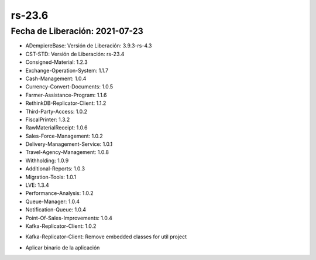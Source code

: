 .. _documento/versión-23-6:

**rs-23.6**
===========

**Fecha de Liberación:** 2021-07-23
-----------------------------------

.. data:: Soporte a Versiones:

- ADempiereBase: Versión de Liberación: 3.9.3-rs-4.3
- CST-STD: Versión de Liberación: rs-23.4
- Consigned-Material: 1.2.3
- Exchange-Operation-System: 1.1.7
- Cash-Management: 1.0.4
- Currency-Convert-Documents: 1.0.5
- Farmer-Assistance-Program: 1.1.6
- RethinkDB-Replicator-Client: 1.1.2
- Third-Party-Access: 1.0.2
- FiscalPrinter: 1.3.2
- RawMaterialReceipt: 1.0.6
- Sales-Force-Management: 1.0.2
- Delivery-Management-Service: 1.0.1
- Travel-Agency-Management: 1.0.8
- Withholding: 1.0.9
- Additional-Reports: 1.0.3
- Migration-Tools: 1.0.1
- LVE: 1.3.4
- Performance-Analysis: 1.0.2
- Queue-Manager: 1.0.4
- Notification-Queue: 1.0.4
- Point-Of-Sales-Improvements: 1.0.4
- Kafka-Replicator-Client: 1.0.2

.. data:: Detalle Técnico:

- Kafka-Replicator-Client: Remove embedded classes for util project

.. data:: Requerimientos:

- Aplicar binario de la aplicación

.. data:: Mejoras:

    - Se remueven clases útiles para una librería separada del proyecto de replicación Kafka